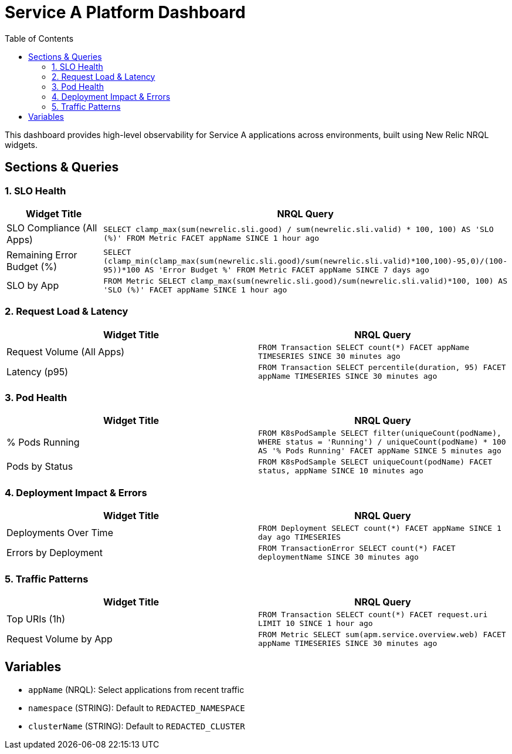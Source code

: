 = Service A Platform Dashboard
:toc:
:toclevels: 2

This dashboard provides high-level observability for Service A applications across environments, built using New Relic NRQL widgets.

== Sections & Queries

=== 1. SLO Health

|===
| Widget Title | NRQL Query

| SLO Compliance (All Apps)
| `SELECT clamp_max(sum(newrelic.sli.good) / sum(newrelic.sli.valid) * 100, 100) AS 'SLO (%)' FROM Metric FACET appName SINCE 1 hour ago`

| Remaining Error Budget (%)
| `SELECT (clamp_min(clamp_max(sum(newrelic.sli.good)/sum(newrelic.sli.valid)*100,100)-95,0)/(100-95))*100 AS 'Error Budget %' FROM Metric FACET appName SINCE 7 days ago`

| SLO by App
| `FROM Metric SELECT clamp_max(sum(newrelic.sli.good)/sum(newrelic.sli.valid)*100, 100) AS 'SLO (%)' FACET appName SINCE 1 hour ago`
|===

=== 2. Request Load & Latency

|===
| Widget Title | NRQL Query

| Request Volume (All Apps)
| `FROM Transaction SELECT count(*) FACET appName TIMESERIES SINCE 30 minutes ago`

| Latency (p95)
| `FROM Transaction SELECT percentile(duration, 95) FACET appName TIMESERIES SINCE 30 minutes ago`
|===

=== 3. Pod Health

|===
| Widget Title | NRQL Query

| % Pods Running
| `FROM K8sPodSample SELECT filter(uniqueCount(podName), WHERE status = 'Running') / uniqueCount(podName) * 100 AS '% Pods Running' FACET appName SINCE 5 minutes ago`

| Pods by Status
| `FROM K8sPodSample SELECT uniqueCount(podName) FACET status, appName SINCE 10 minutes ago`
|===

=== 4. Deployment Impact & Errors

|===
| Widget Title | NRQL Query

| Deployments Over Time
| `FROM Deployment SELECT count(*) FACET appName SINCE 1 day ago TIMESERIES`

| Errors by Deployment
| `FROM TransactionError SELECT count(*) FACET deploymentName SINCE 30 minutes ago`
|===

=== 5. Traffic Patterns

|===
| Widget Title | NRQL Query

| Top URIs (1h)
| `FROM Transaction SELECT count(*) FACET request.uri LIMIT 10 SINCE 1 hour ago`

| Request Volume by App
| `FROM Metric SELECT sum(apm.service.overview.web) FACET appName TIMESERIES SINCE 30 minutes ago`
|===

== Variables

- `appName` (NRQL): Select applications from recent traffic
- `namespace` (STRING): Default to `REDACTED_NAMESPACE`
- `clusterName` (STRING): Default to `REDACTED_CLUSTER`
